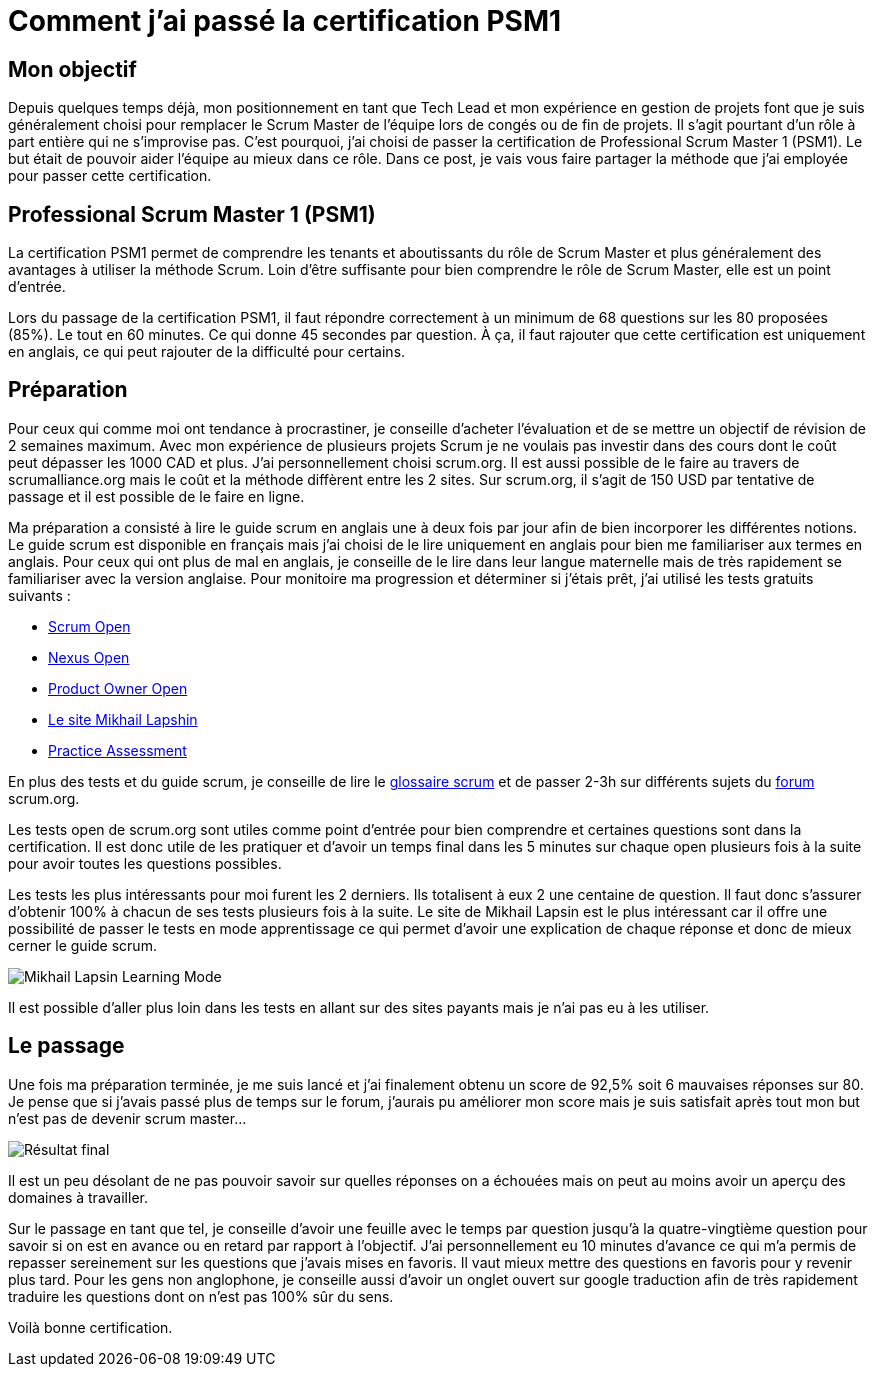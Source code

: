 = Comment j'ai passé la certification  PSM1
// See https://hubpress.gitbooks.io/hubpress-knowledgebase/content/ for information about the parameters.
// :hp-image: /covers/cover.png
// :published_at: 2019-01-31
// :hp-tags: HubPress, Blog, Open_Source,
// :hp-alt-title: My English Title

== Mon objectif

Depuis quelques temps déjà, mon positionnement en tant que Tech Lead et mon expérience en gestion de projets font que je suis généralement choisi pour remplacer le Scrum Master de l’équipe lors de congés ou de fin de projets. Il s’agit pourtant d’un rôle à part entière qui ne s’improvise pas. C’est pourquoi, j’ai choisi de passer la certification de Professional Scrum Master 1 (PSM1). Le but était de pouvoir aider l’équipe au mieux dans ce rôle. Dans ce post, je vais vous faire partager la méthode que j’ai employée pour passer cette certification.

== Professional Scrum Master 1 (PSM1)

La certification PSM1 permet de comprendre les tenants et aboutissants du rôle de Scrum Master et plus généralement des avantages à utiliser la méthode Scrum. Loin d’être suffisante pour bien comprendre le rôle de Scrum Master, elle est un point d’entrée.

Lors du passage de la certification PSM1, il faut répondre correctement à un minimum de 68 questions sur les 80 proposées (85%). Le tout en 60 minutes. Ce qui donne 45 secondes par question. À ça, il faut rajouter que cette certification est uniquement en anglais, ce qui peut rajouter de la difficulté pour certains.

== Préparation

Pour ceux qui comme moi ont tendance à procrastiner, je conseille d’acheter l’évaluation et de se mettre un objectif de révision de 2 semaines maximum. Avec mon expérience de plusieurs projets Scrum je ne voulais pas investir dans des cours dont le coût peut dépasser les 1000 CAD et plus. J’ai personnellement choisi  scrum.org. Il est aussi possible de le faire  au travers de scrumalliance.org mais le coût et la méthode diffèrent entre les 2 sites. Sur scrum.org, il s’agit de 150 USD par tentative de passage et il est possible de le faire en ligne.

Ma préparation a consisté à lire le guide scrum en anglais une à deux fois par jour afin de bien incorporer les différentes notions. Le guide scrum est disponible en français mais j’ai choisi de le lire uniquement en anglais pour bien me familiariser aux termes en anglais. Pour ceux qui ont plus de mal en anglais, je conseille de le lire dans leur langue maternelle mais de très rapidement se familiariser avec la version anglaise. Pour monitoire ma progression et déterminer si j’étais prêt, j’ai utilisé les tests gratuits suivants :

- https://www.scrum.org/open-assessments/scrum-open[Scrum Open]
- https://www.scrum.org/open-assessments/nexus-open[Nexus Open]
- https://www.scrum.org/open-assessments/product-owner-open[Product Owner Open]
- http://mlapshin.com/index.php/scrum-quizzes/[Le site Mikhail Lapshin]
- https://www.thescrummaster.co.uk/professional-scrum-master-i-psm-i-practice-assessment[Practice Assessment]

En plus des tests et du guide scrum, je conseille de lire le https://www.scrum.org/resources/scrum-glossary[glossaire scrum] et de passer 2-3h sur différents sujets du https://www.scrum.org/forum/scrum-forum[forum] scrum.org.

Les tests open de scrum.org sont utiles comme point d’entrée pour bien comprendre et certaines questions sont dans la certification. Il est donc utile de les pratiquer et d’avoir un temps final dans les 5 minutes sur chaque open plusieurs fois à la suite pour avoir toutes les questions possibles.

Les tests les plus intéressants pour moi furent les 2 derniers. Ils totalisent à eux 2 une centaine de question. Il faut donc s’assurer d’obtenir 100% à chacun de ses tests plusieurs fois à la suite. Le site de Mikhail Lapsin est le plus intéressant car il offre une possibilité de passer le tests en mode apprentissage ce qui permet d’avoir une explication de chaque réponse et donc de mieux cerner le guide scrum. 

image::../../../img/posts/2018-06-26-mikhail-learning-mode.png[Mikhail Lapsin Learning Mode]

Il est possible d'aller plus loin dans les tests en allant sur des sites payants mais je n'ai pas eu à les utiliser.

== Le passage

Une fois ma préparation terminée, je me suis lancé et j’ai finalement obtenu un score de 92,5% soit 6 mauvaises réponses sur 80. Je pense que si j’avais passé plus de temps sur le forum, j’aurais pu améliorer mon score mais je suis satisfait après tout mon but n’est pas de devenir scrum master…

image::../../../img/posts/2018-06-26-stats.png[Résultat final]

Il est un peu désolant de ne pas pouvoir savoir sur quelles réponses on a échouées mais on peut au moins avoir un aperçu des domaines à travailler.

Sur le passage en tant que tel, je conseille d’avoir une feuille avec le temps par question jusqu’à la quatre-vingtième question pour savoir si on est en avance ou en retard par rapport à l’objectif. J’ai personnellement eu 10 minutes d’avance ce qui m’a permis de repasser sereinement sur les questions que j’avais mises en favoris. Il vaut mieux mettre des questions en favoris pour y revenir plus tard. Pour les gens non anglophone, je conseille aussi d’avoir un onglet ouvert sur google traduction afin de très rapidement traduire les questions dont on n’est pas 100% sûr du sens.

Voilà bonne certification.
